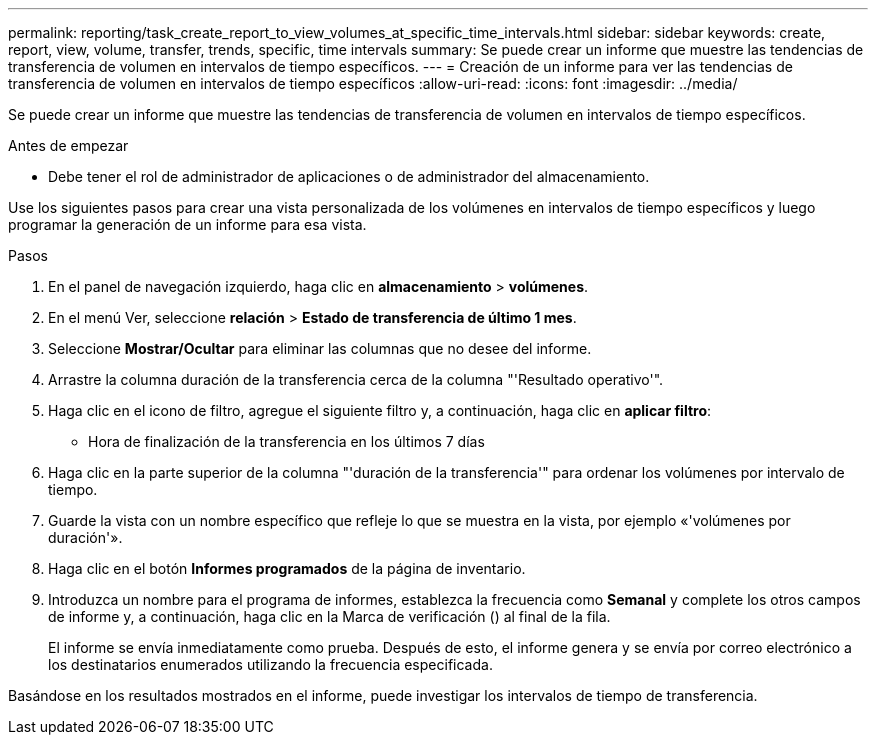 ---
permalink: reporting/task_create_report_to_view_volumes_at_specific_time_intervals.html 
sidebar: sidebar 
keywords: create, report, view, volume, transfer, trends, specific, time intervals 
summary: Se puede crear un informe que muestre las tendencias de transferencia de volumen en intervalos de tiempo específicos. 
---
= Creación de un informe para ver las tendencias de transferencia de volumen en intervalos de tiempo específicos
:allow-uri-read: 
:icons: font
:imagesdir: ../media/


[role="lead"]
Se puede crear un informe que muestre las tendencias de transferencia de volumen en intervalos de tiempo específicos.

.Antes de empezar
* Debe tener el rol de administrador de aplicaciones o de administrador del almacenamiento.


Use los siguientes pasos para crear una vista personalizada de los volúmenes en intervalos de tiempo específicos y luego programar la generación de un informe para esa vista.

.Pasos
. En el panel de navegación izquierdo, haga clic en *almacenamiento* > *volúmenes*.
. En el menú Ver, seleccione *relación* > *Estado de transferencia de último 1 mes*.
. Seleccione *Mostrar/Ocultar* para eliminar las columnas que no desee del informe.
. Arrastre la columna duración de la transferencia cerca de la columna "'Resultado operativo'".
. Haga clic en el icono de filtro, agregue el siguiente filtro y, a continuación, haga clic en *aplicar filtro*:
+
** Hora de finalización de la transferencia en los últimos 7 días


. Haga clic en la parte superior de la columna "'duración de la transferencia'" para ordenar los volúmenes por intervalo de tiempo.
. Guarde la vista con un nombre específico que refleje lo que se muestra en la vista, por ejemplo «'volúmenes por duración'».
. Haga clic en el botón *Informes programados* de la página de inventario.
. Introduzca un nombre para el programa de informes, establezca la frecuencia como *Semanal* y complete los otros campos de informe y, a continuación, haga clic en la Marca de verificación (image:../media/blue_check.gif[""]) al final de la fila.
+
El informe se envía inmediatamente como prueba. Después de esto, el informe genera y se envía por correo electrónico a los destinatarios enumerados utilizando la frecuencia especificada.



Basándose en los resultados mostrados en el informe, puede investigar los intervalos de tiempo de transferencia.
